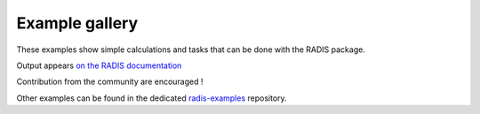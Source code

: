 Example gallery
===============

These examples show simple calculations and tasks
that can be done with the RADIS package.

Output appears `on the RADIS documentation <https://radis.readthedocs.io/en/latest/auto_examples/index.html>`__

Contribution from the community are encouraged !

Other examples can be found in the dedicated
`radis-examples <https://github.com/radis/radis-examples>`__
repository.
